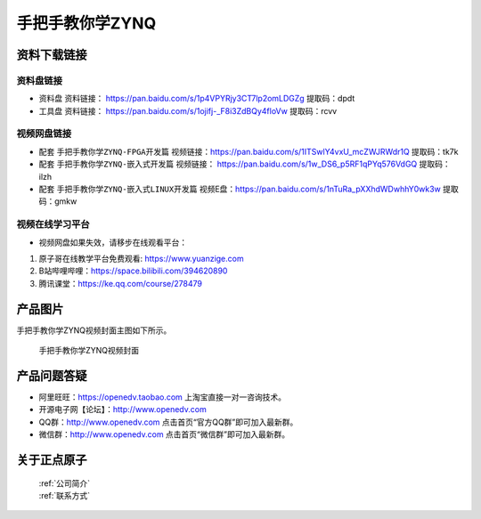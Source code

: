 
手把手教你学ZYNQ
=================================

资料下载链接
------------

资料盘链接
^^^^^^^^^^^


- ``资料盘`` 资料链接： https://pan.baidu.com/s/1p4VPYRjy3CT7lp2omLDGZg   提取码：dpdt  
 
- ``工具盘`` 资料链接： https://pan.baidu.com/s/1ojifj-_F8i3ZdBQy4floVw   提取码：rcvv   


视频网盘链接
^^^^^^^^^^^

-  配套 ``手把手教你学ZYNQ-FPGA开发篇`` 视频链接：https://pan.baidu.com/s/1ITSwlY4vxU_mcZWJRWdr1Q   提取码：tk7k

-  配套 ``手把手教你学ZYNQ-嵌入式开发篇`` 视频链接： https://pan.baidu.com/s/1w_DS6_p5RF1qPYq576VdGQ  提取码：ilzh  

-  配套 ``手把手教你学ZYNQ-嵌入式LINUX开发篇`` 视频E盘：https://pan.baidu.com/s/1nTuRa_pXXhdWDwhhY0wk3w   提取码：gmkw         

视频在线学习平台
^^^^^^^^^^^^^^^^^

- 视频网盘如果失效，请移步在线观看平台：

1. 原子哥在线教学平台免费观看: https://www.yuanzige.com
#. B站哔哩哔哩：https://space.bilibili.com/394620890
#. 腾讯课堂：https://ke.qq.com/course/278479

产品图片
--------

手把手教你学ZYNQ视频封面主图如下所示。

.. _pic_major_ZYNQ:

.. figure:: media/ZYNQ.png


   
 手把手教你学ZYNQ视频封面


产品问题答疑
------------

- 阿里旺旺：https://openedv.taobao.com 上淘宝直接一对一咨询技术。  
- 开源电子网【论坛】：http://www.openedv.com 
- QQ群：http://www.openedv.com   点击首页“官方QQ群”即可加入最新群。 
- 微信群：http://www.openedv.com 点击首页“微信群”即可加入最新群。
  


关于正点原子  
-----------------

 | :ref:`公司简介` 
 | :ref:`联系方式`



